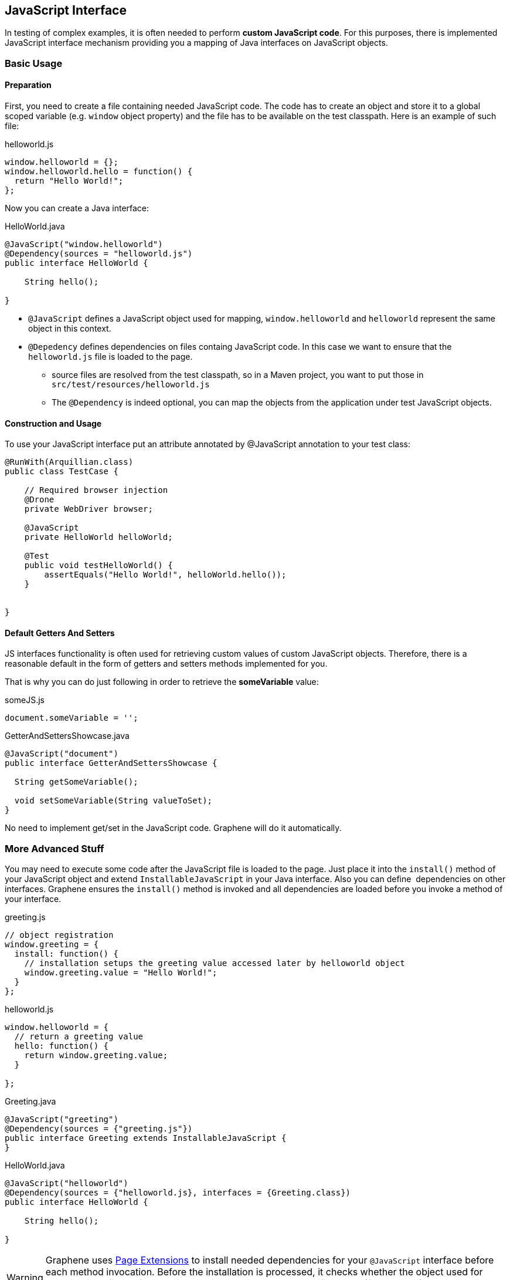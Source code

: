 ifdef::env-github,env-browser[]
:tip-caption: :bulb:
:note-caption: :information_source:
:important-caption: :heavy_exclamation_mark:
:caution-caption: :fire:
:warning-caption: :warning:
:outfilesuffix: .adoc
endif::[]

== JavaScript Interface
:icons: font

In testing of complex examples, it is often needed to perform **custom
JavaScript code**. For this purposes, there is implemented JavaScript
interface mechanism providing you a mapping of Java interfaces on
JavaScript objects.

[[basic-usage]]
=== Basic Usage

[[preparation]]
==== Preparation

First, you need to create a file containing needed JavaScript code.
The code has to create an object and store it to a global scoped
variable (e.g. `window` object property) and the file has to be
available on the test classpath. Here is an example of such file:

[source,java]
.helloworld.js
----
window.helloworld = {};
window.helloworld.hello = function() {
  return "Hello World!";
};
----

Now you can create a Java interface:

[source,java]
.HelloWorld.java
----
@JavaScript("window.helloworld")
@Dependency(sources = "helloworld.js")
public interface HelloWorld {

    String hello();

}
----

* `@JavaScript` defines a JavaScript object used for mapping,
`window.helloworld` and `helloworld` represent the same object in this
context.
* `@Depedency` defines dependencies on files containg JavaScript code.
In this case we want to ensure that the `helloworld.js` file is loaded
to the page.
** source files are resolved from the test classpath, so in a Maven
project, you want to put those in `src/test/resources/helloworld.js`
** The `@Dependency` is indeed optional, you can map the objects from
the application under test JavaScript objects.

[[construction-and-usage]]
==== Construction and Usage

To use your JavaScript interface put an attribute annotated by
@JavaScript annotation to your test class:

[source,java]
----
@RunWith(Arquillian.class)
public class TestCase {

    // Required browser injection
    @Drone
    private WebDriver browser;

    @JavaScript
    private HelloWorld helloWorld;

    @Test
    public void testHelloWorld() {
        assertEquals("Hello World!", helloWorld.hello());
    }


}
----

[[default-getters-and-setters]]
==== Default Getters And Setters

JS interfaces functionality is often used for retrieving custom values
of custom JavaScript objects. Therefore, there is a reasonable default
in the form of getters and setters methods implemented for you.

That is why you can do just following in order to retrieve the
*someVariable* value:

[source,java]
.someJS.js
----
document.someVariable = '';
----

[source,java]
.GetterAndSettersShowcase.java
----
@JavaScript("document")
public interface GetterAndSettersShowcase {

  String getSomeVariable();

  void setSomeVariable(String valueToSet);
}
----

No need to implement get/set in the JavaScript code. Graphene will do it
automatically.

[[more-advanced-stuff]]
=== More Advanced Stuff

You may need to execute some code after the JavaScript file is loaded to
the page. Just place it into the `install()` method of your JavaScript
object and extend `InstallableJavaScript` in your Java interface. Also
you can define  dependencies on other interfaces. Graphene ensures the
`install()` method is invoked and all dependencies are loaded before you
invoke a method of your interface.

[source,java]
.greeting.js
----
// object registration
window.greeting = {
  install: function() {
    // installation setups the greeting value accessed later by helloworld object
    window.greeting.value = "Hello World!";
  }
};
----

[source,java]
.helloworld.js
----
window.helloworld = {
  // return a greeting value
  hello: function() {
    return window.greeting.value;
  }

};
----

[source,java]
.Greeting.java
----
@JavaScript("greeting")
@Dependency(sources = {"greeting.js"})
public interface Greeting extends InstallableJavaScript {
}
----

[source,java]
.HelloWorld.java
----
@JavaScript("helloworld")
@Dependency(sources = {"helloworld.js}, interfaces = {Greeting.class})
public interface HelloWorld {

    String hello();

}
----

WARNING: Graphene uses <<page-extensions-technique, Page
Extensions>> to install needed dependencies for your `@JavaScript`
interface before each method invocation. Before the installation is
processed, it checks whether the object used for mapping is defined. If
so, the installation is skipped. It means if you use (for example)
`document` object for your mapping, dependencies won't be installed
(including sources).

WARNING: When a page is reloaded, all installed JavaScript code is dropped and
installed again if needed. It means the state of JavaScript objects is
not preserved.

[[customization]]
=== Customization

If you are not satisfied with installation via
<<page-extensions-technique, Page Extensions>>,
you can implement your own `ExecutionResolver` containing
the following method:

[source,java]
----
Object execute(JSCall call);
----

Don't forget to reference it in your `@JavaScript` interfeaces:

[source,java]
----
@JavaScript(value = "mapped.object", methodResolver = YourOwnExecutionResolver.java)
...
----

